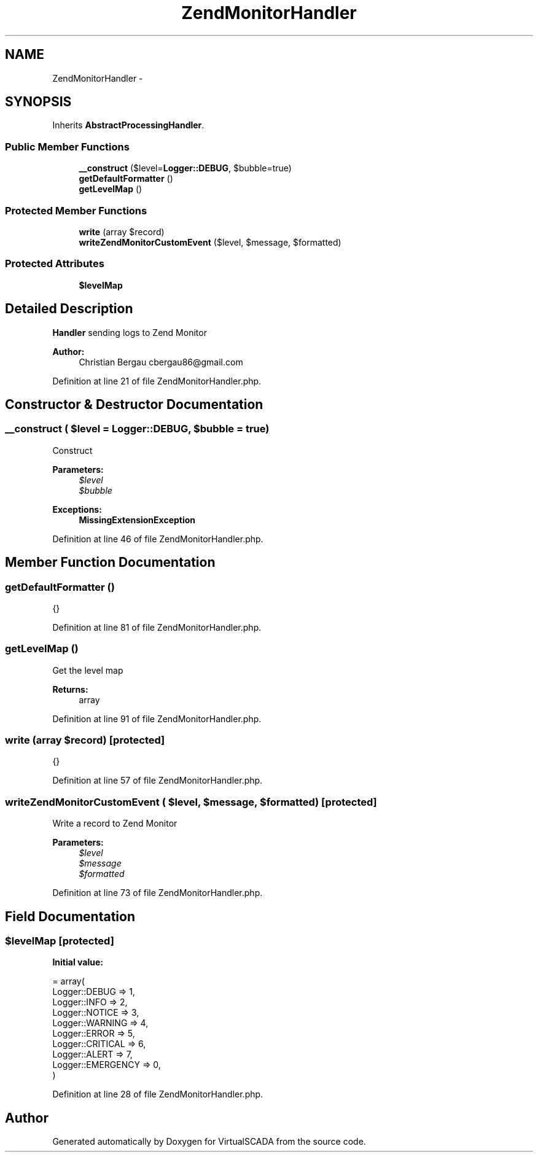 .TH "ZendMonitorHandler" 3 "Tue Apr 14 2015" "Version 1.0" "VirtualSCADA" \" -*- nroff -*-
.ad l
.nh
.SH NAME
ZendMonitorHandler \- 
.SH SYNOPSIS
.br
.PP
.PP
Inherits \fBAbstractProcessingHandler\fP\&.
.SS "Public Member Functions"

.in +1c
.ti -1c
.RI "\fB__construct\fP ($level=\fBLogger::DEBUG\fP, $bubble=true)"
.br
.ti -1c
.RI "\fBgetDefaultFormatter\fP ()"
.br
.ti -1c
.RI "\fBgetLevelMap\fP ()"
.br
.in -1c
.SS "Protected Member Functions"

.in +1c
.ti -1c
.RI "\fBwrite\fP (array $record)"
.br
.ti -1c
.RI "\fBwriteZendMonitorCustomEvent\fP ($level, $message, $formatted)"
.br
.in -1c
.SS "Protected Attributes"

.in +1c
.ti -1c
.RI "\fB$levelMap\fP"
.br
.in -1c
.SH "Detailed Description"
.PP 
\fBHandler\fP sending logs to Zend Monitor
.PP
\fBAuthor:\fP
.RS 4
Christian Bergau cbergau86@gmail.com 
.RE
.PP

.PP
Definition at line 21 of file ZendMonitorHandler\&.php\&.
.SH "Constructor & Destructor Documentation"
.PP 
.SS "__construct ( $level = \fC\fBLogger::DEBUG\fP\fP,  $bubble = \fCtrue\fP)"
Construct
.PP
\fBParameters:\fP
.RS 4
\fI$level\fP 
.br
\fI$bubble\fP 
.RE
.PP
\fBExceptions:\fP
.RS 4
\fI\fBMissingExtensionException\fP\fP 
.RE
.PP

.PP
Definition at line 46 of file ZendMonitorHandler\&.php\&.
.SH "Member Function Documentation"
.PP 
.SS "getDefaultFormatter ()"
{} 
.PP
Definition at line 81 of file ZendMonitorHandler\&.php\&.
.SS "getLevelMap ()"
Get the level map
.PP
\fBReturns:\fP
.RS 4
array 
.RE
.PP

.PP
Definition at line 91 of file ZendMonitorHandler\&.php\&.
.SS "write (array $record)\fC [protected]\fP"
{} 
.PP
Definition at line 57 of file ZendMonitorHandler\&.php\&.
.SS "writeZendMonitorCustomEvent ( $level,  $message,  $formatted)\fC [protected]\fP"
Write a record to Zend Monitor
.PP
\fBParameters:\fP
.RS 4
\fI$level\fP 
.br
\fI$message\fP 
.br
\fI$formatted\fP 
.RE
.PP

.PP
Definition at line 73 of file ZendMonitorHandler\&.php\&.
.SH "Field Documentation"
.PP 
.SS "$levelMap\fC [protected]\fP"
\fBInitial value:\fP
.PP
.nf
= array(
        Logger::DEBUG     => 1,
        Logger::INFO      => 2,
        Logger::NOTICE    => 3,
        Logger::WARNING   => 4,
        Logger::ERROR     => 5,
        Logger::CRITICAL  => 6,
        Logger::ALERT     => 7,
        Logger::EMERGENCY => 0,
    )
.fi
.PP
Definition at line 28 of file ZendMonitorHandler\&.php\&.

.SH "Author"
.PP 
Generated automatically by Doxygen for VirtualSCADA from the source code\&.

